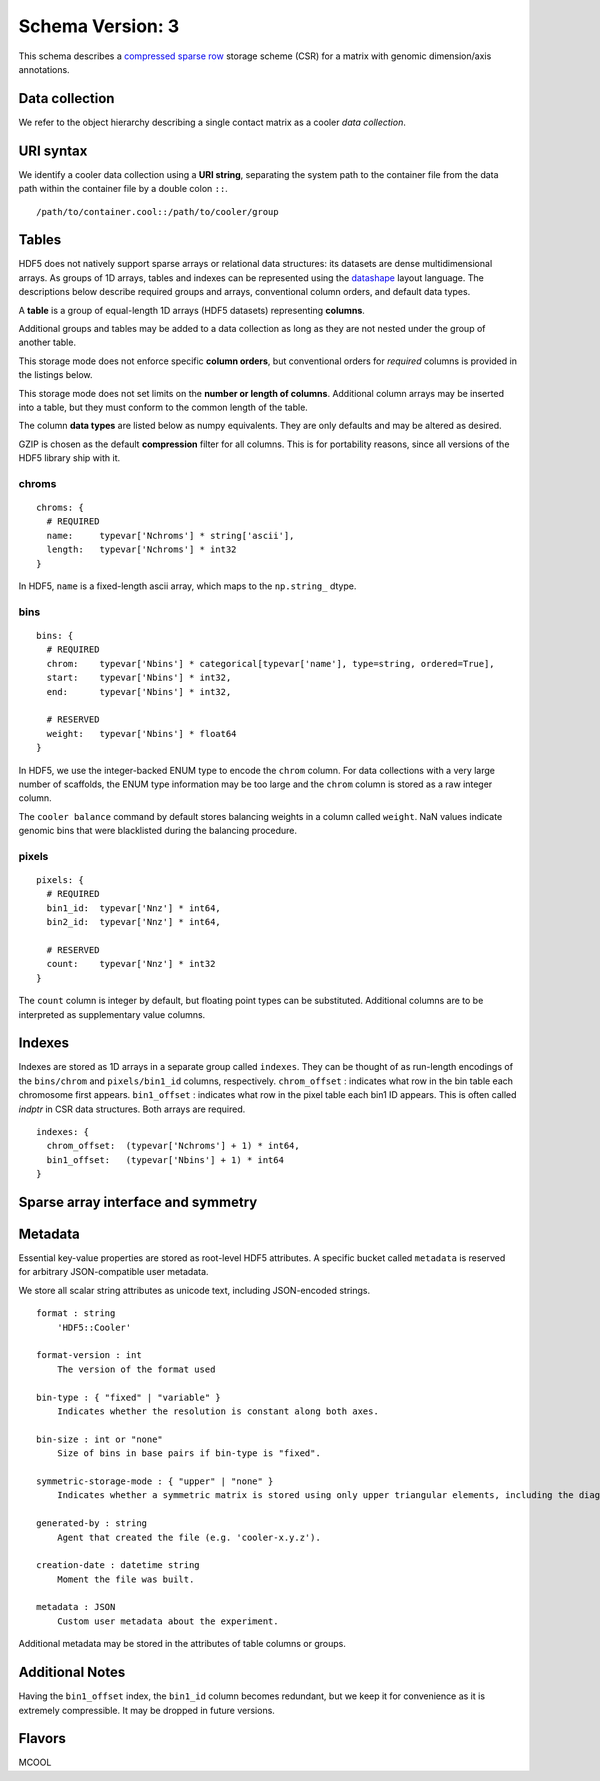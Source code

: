 .. _current-version:

Schema Version: 3
-----------------

This schema describes a `compressed sparse row <https://en.wikipedia.org/wiki/Sparse_matrix#Compressed_sparse_row_.28CSR.2C_CRS_or_Yale_format.29>`_ storage scheme (CSR) for a matrix with genomic dimension/axis annotations.

Data collection
~~~~~~~~~~~~~~~

We refer to the object hierarchy describing a single contact matrix as a cooler *data collection*.


URI syntax
~~~~~~~~~~

We identify a cooler data collection using a **URI string**, separating the system path to the container file from the data path within the container file by a double colon ``::``.

::
  
  /path/to/container.cool::/path/to/cooler/group

Tables
~~~~~~

HDF5 does not natively support sparse arrays or relational data structures: its datasets are dense multidimensional arrays. As groups of 1D arrays, tables and indexes can be represented using the `datashape <http://datashape.readthedocs.org/en/latest/>`_ layout language. The descriptions below describe required groups and arrays, conventional column orders, and default data types.

A **table** is a group of equal-length 1D arrays (HDF5 datasets) representing **columns**.

Additional groups and tables may be added to a data collection as long as they are not nested under the group of another table.

This storage mode does not enforce specific **column orders**, but conventional orders for *required* columns is provided in the listings below.

This storage mode does not set limits on the **number or length of columns**. Additional column arrays may be inserted into a table, but they must conform to the common length of the table.

The column **data types** are listed below as numpy equivalents. They are only defaults and may be altered as desired.

GZIP is chosen as the default **compression** filter for all columns. This is for portability reasons, since all versions of the HDF5 library ship with it.


chroms
""""""

::

    chroms: {
      # REQUIRED
      name:     typevar['Nchroms'] * string['ascii'],
      length:   typevar['Nchroms'] * int32
    }

In HDF5, ``name`` is a fixed-length ascii array, which maps to the ``np.string_`` dtype.

bins
""""

::

    bins: {
      # REQUIRED
      chrom:    typevar['Nbins'] * categorical[typevar['name'], type=string, ordered=True],
      start:    typevar['Nbins'] * int32,
      end:      typevar['Nbins'] * int32,

      # RESERVED
      weight:   typevar['Nbins'] * float64
    }

In HDF5, we use the integer-backed ENUM type to encode the ``chrom`` column. For data collections with a very large number of scaffolds, the ENUM type information may be
too large and the ``chrom`` column is stored as a raw integer column.

The ``cooler balance`` command by default stores balancing weights in a column called ``weight``. NaN values indicate genomic bins that were blacklisted during the balancing procedure.

pixels
""""""

::

    pixels: {
      # REQUIRED
      bin1_id:  typevar['Nnz'] * int64,
      bin2_id:  typevar['Nnz'] * int64,

      # RESERVED
      count:    typevar['Nnz'] * int32
    }

The ``count`` column is integer by default, but floating point types can be substituted. Additional columns are to be interpreted as supplementary value columns.

Indexes
~~~~~~~

Indexes are stored as 1D arrays in a separate group called ``indexes``. They can be thought of as run-length encodings of the ``bins/chrom`` and ``pixels/bin1_id`` columns, respectively. ``chrom_offset`` : indicates what row in the bin table each chromosome first appears. ``bin1_offset`` : indicates what row in the pixel table each bin1 ID appears. This is often called *indptr* in CSR data structures. Both arrays are required.

::

    indexes: {
      chrom_offset:  (typevar['Nchroms'] + 1) * int64,
      bin1_offset:   (typevar['Nbins'] + 1) * int64
    }

Sparse array interface and symmetry
~~~~~~~~~~~~~~~~~~~~~~~~~~~~~~~~~~~




Metadata
~~~~~~~~

Essential key-value properties are stored as root-level HDF5 attributes. A specific bucket called ``metadata`` is reserved for arbitrary JSON-compatible user metadata.

We store all scalar string attributes as unicode text, including JSON-encoded strings.

::

    format : string
        'HDF5::Cooler'

    format-version : int
        The version of the format used

    bin-type : { "fixed" | "variable" }
        Indicates whether the resolution is constant along both axes.

    bin-size : int or "none"
        Size of bins in base pairs if bin-type is "fixed".

    symmetric-storage-mode : { "upper" | "none" }
        Indicates whether a symmetric matrix is stored using only upper triangular elements, including the diagonal.

    generated-by : string
        Agent that created the file (e.g. 'cooler-x.y.z').

    creation-date : datetime string
        Moment the file was built.

    metadata : JSON
        Custom user metadata about the experiment.

Additional metadata may be stored in the attributes of table columns or groups.

Additional Notes
~~~~~~~~~~~~~~~~

Having the ``bin1_offset`` index, the ``bin1_id`` column becomes redundant, but we keep it for convenience as it is extremely compressible. It may be dropped in future versions.


Flavors
~~~~~~~

MCOOL


.. comment:

    genome-assembly : string
        Name of genome assembly;  default: "unknown".

    Good h5py examples:
    https://www.uetke.com/blog/python/how-to-use-hdf5-files-in-python/
